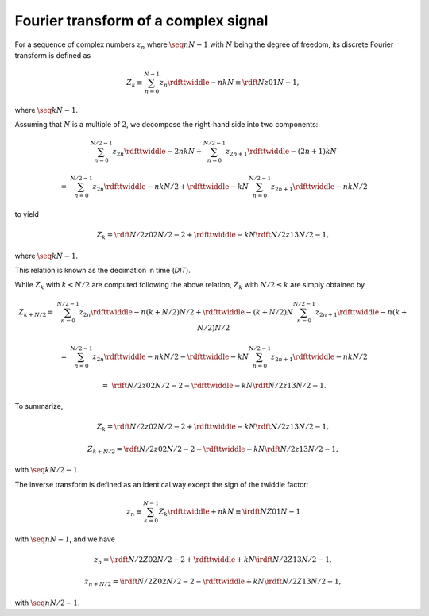 #####################################
Fourier transform of a complex signal
#####################################

For a sequence of complex numbers :math:`z_n` where :math:`\seq{n}{N - 1}` with :math:`N` being the degree of freedom, its discrete Fourier transform is defined as

.. math::

    Z_k
    \equiv
    \sum_{n = 0}^{N - 1}
    z_n
    \rdfttwiddle{-}{n k}{N}
    \equiv
    \rdft{N}{z}{0}{1}{N - 1},

where :math:`\seq{k}{N - 1}`.

Assuming that :math:`N` is a multiple of :math:`2`, we decompose the right-hand side into two components:

.. math::

    &
    \sum_{n = 0}^{N / 2 - 1}
    z_{2 n}
    \rdfttwiddle{-}{2 n k}{N}
    +
    \sum_{n = 0}^{N / 2 - 1}
    z_{2 n + 1}
    \rdfttwiddle{-}{\left( 2 n + 1 \right) k}{N}

    =
    &
    \sum_{n = 0}^{N / 2 - 1}
    z_{2 n}
    \rdfttwiddle{-}{n k}{N / 2}
    +
    \rdfttwiddle{-}{k}{N}
    \sum_{n = 0}^{N / 2 - 1}
    z_{2 n + 1}
    \rdfttwiddle{-}{n k}{N / 2}

to yield

.. math::

    Z_k
    =
    \rdft{N / 2}{z}{0}{2}{N / 2 - 2}
    +
    \rdfttwiddle{-}{k}{N}
    \rdft{N / 2}{z}{1}{3}{N / 2 - 1},

where :math:`\seq{k}{N - 1}`.

This relation is known as the decimation in time (`DIT`).

While :math:`Z_k` with :math:`k < N / 2` are computed following the above relation, :math:`Z_k` with :math:`N / 2 \le k` are simply obtained by

.. math::

    Z_{k + N / 2}
    =
    &
    \sum_{n = 0}^{N / 2 - 1}
    z_{2 n}
    \rdfttwiddle{-}{n \left( k + N / 2 \right)}{N / 2}
    +
    \rdfttwiddle{-}{\left( k + N / 2 \right)}{N}
    \sum_{n = 0}^{N / 2 - 1}
    z_{2 n + 1}
    \rdfttwiddle{-}{n \left( k + N / 2 \right)}{N / 2}

    =
    &
    \sum_{n = 0}^{N / 2 - 1}
    z_{2 n}
    \rdfttwiddle{-}{n k}{N / 2}
    -
    \rdfttwiddle{-}{k}{N}
    \sum_{n = 0}^{N / 2 - 1}
    z_{2 n + 1}
    \rdfttwiddle{-}{n k}{N / 2}

    =
    &
    \rdft{N / 2}{z}{0}{2}{N / 2 - 2}
    -
    \rdfttwiddle{-}{k}{N}
    \rdft{N / 2}{z}{1}{3}{N / 2 - 1}.

To summarize,

.. math::

    Z_k
    =
    \rdft{N / 2}{z}{0}{2}{N / 2 - 2}
    +
    \rdfttwiddle{-}{k}{N}
    \rdft{N / 2}{z}{1}{3}{N / 2 - 1},

    Z_{k + N / 2}
    =
    \rdft{N / 2}{z}{0}{2}{N / 2 - 2}
    -
    \rdfttwiddle{-}{k}{N}
    \rdft{N / 2}{z}{1}{3}{N / 2 - 1},

with :math:`\seq{k}{N / 2 - 1}`.

The inverse transform is defined as an identical way except the sign of the twiddle factor:

.. math::

    z_n
    \equiv
    \sum_{k = 0}^{N - 1}
    Z_k
    \rdfttwiddle{+}{n k}{N}
    \equiv
    \irdft{N}{Z}{0}{1}{N - 1}

with :math:`\seq{n}{N - 1}`, and we have

.. math::

    z_n
    =
    \irdft{N / 2}{Z}{0}{2}{N / 2 - 2}
    +
    \rdfttwiddle{+}{k}{N}
    \irdft{N / 2}{Z}{1}{3}{N / 2 - 1},

    z_{n + N / 2}
    =
    \irdft{N / 2}{Z}{0}{2}{N / 2 - 2}
    -
    \rdfttwiddle{+}{k}{N}
    \irdft{N / 2}{Z}{1}{3}{N / 2 - 1},

with :math:`\seq{n}{N / 2 - 1}`.

